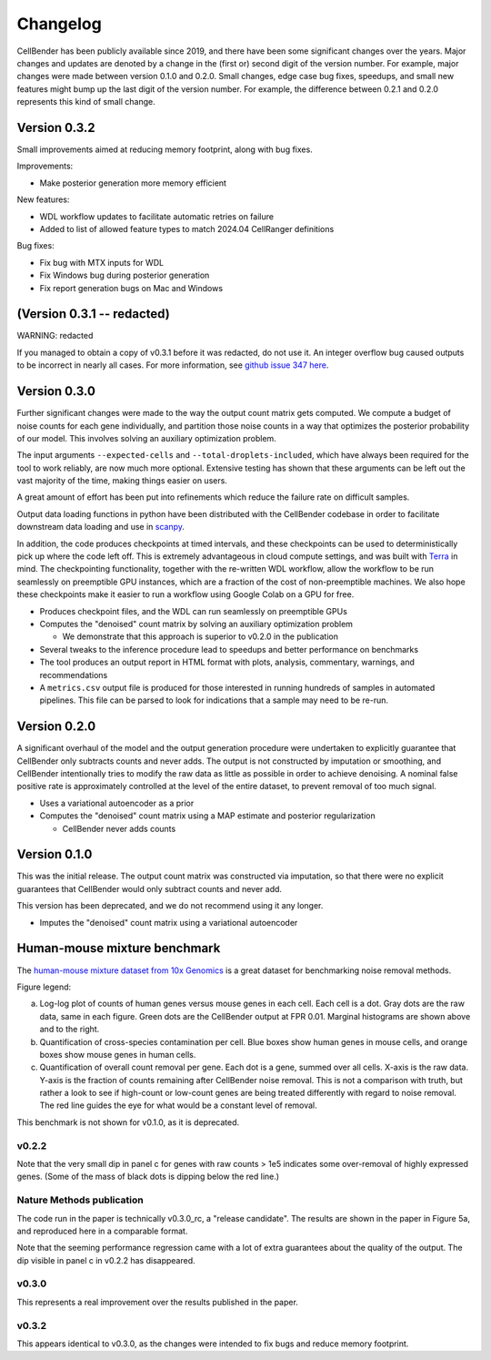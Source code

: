 .. _changelog:

Changelog
=========

CellBender has been publicly available since 2019, and there have been some
significant changes over the years. Major changes and updates are denoted by
a change in the (first or) second digit of the version number. For example,
major changes were made between version 0.1.0 and 0.2.0. Small changes,
edge case bug fixes, speedups, and small new features might bump up the last
digit of the version number. For example, the difference between 0.2.1 and 0.2.0
represents this kind of small change.


Version 0.3.2
-------------

Small improvements aimed at reducing memory footprint, along with bug fixes.

Improvements:

- Make posterior generation more memory efficient

New features:

- WDL workflow updates to facilitate automatic retries on failure
- Added to list of allowed feature types to match 2024.04 CellRanger definitions

Bug fixes:

- Fix bug with MTX inputs for WDL
- Fix Windows bug during posterior generation
- Fix report generation bugs on Mac and Windows


(Version 0.3.1 -- redacted)
---------------------------

WARNING: redacted

If you managed to obtain a copy of v0.3.1 before it was redacted, do not use it.  An integer 
overflow bug caused outputs to be incorrect in nearly all cases. For more information, see
`github issue 347 here <https://github.com/broadinstitute/CellBender/pull/347>`_.


Version 0.3.0
-------------

Further significant changes were made to the way the output count matrix gets
computed. We compute a budget of noise counts for each gene individually, and
partition those noise counts in a way that optimizes the posterior probability
of our model. This involves solving an auxiliary optimization problem.

The input arguments ``--expected-cells`` and ``--total-droplets-included``, which
have always been required for the tool to work reliably, are now much more
optional. Extensive testing has shown that these arguments can be left out the
vast majority of the time, making things easier on users.

A great amount of effort has been put into refinements which reduce the failure
rate on difficult samples.

Output data loading functions in python have been distributed with the CellBender
codebase in order to facilitate downstream data loading and use in
`scanpy <https://scanpy.readthedocs.io/>`_.

In addition, the code produces checkpoints at timed intervals, and these
checkpoints can be used to deterministically pick up where the code left off.
This is extremely advantageous in cloud compute settings, and was built with
`Terra <https://app.terra.bio>`_ in mind. The checkpointing functionality,
together with the re-written WDL workflow, allow the workflow to be run
seamlessly on preemptible GPU instances, which are a fraction of the cost of
non-preemptible machines. We also hope these checkpoints make it easier to run
a workflow using Google Colab on a GPU for free.

- Produces checkpoint files, and the WDL can run seamlessly on preemptible GPUs

- Computes the "denoised" count matrix by solving an auxiliary optimization problem

  - We demonstrate that this approach is superior to v0.2.0 in the publication

- Several tweaks to the inference procedure lead to speedups and better performance
  on benchmarks

- The tool produces an output report in HTML format with plots, analysis,
  commentary, warnings, and recommendations

- A ``metrics.csv`` output file is produced for those interested in running
  hundreds of samples in automated pipelines. This file can be parsed to look for
  indications that a sample may need to be re-run.


Version 0.2.0
-------------

A significant overhaul of the model and the output generation procedure were
undertaken to explicitly guarantee that CellBender only subtracts counts and
never adds. The output is not constructed by imputation or smoothing, and
CellBender intentionally tries to modify the raw data as little as possible in
order to achieve denoising. A nominal false positive rate is approximately
controlled at the level of the entire dataset, to prevent removal of too much
signal.

- Uses a variational autoencoder as a prior

- Computes the "denoised" count matrix using a MAP estimate and posterior regularization

  - CellBender never adds counts


Version 0.1.0
-------------

This was the initial release. The output count matrix was constructed via
imputation, so that there were no explicit guarantees that CellBender would
only subtract counts and never add.

This version has been deprecated, and we do not recommend using it any longer.

- Imputes the "denoised" count matrix using a variational autoencoder


Human-mouse mixture benchmark
-----------------------------

The `human-mouse mixture dataset from 10x Genomics
<https://www.10xgenomics.com/resources/datasets/12-k-1-1-mixture-of-fresh-frozen-human-hek-293-t-and-mouse-nih-3-t-3-cells-2-standard-2-1-0>`_
is a great dataset for benchmarking noise removal methods.

Figure legend:

a. Log-log plot of counts of human genes versus mouse genes in each cell.
   Each cell is a dot. Gray dots are the raw data, same in each figure. Green
   dots are the CellBender output at FPR 0.01. Marginal histograms are shown
   above and to the right.
b. Quantification of cross-species contamination per cell. Blue boxes show
   human genes in mouse cells, and orange boxes show mouse genes in human cells.
c. Quantification of overall count removal per gene. Each dot is a gene,
   summed over all cells. X-axis is the raw data. Y-axis is the fraction of
   counts remaining after CellBender noise removal. This is not a comparison
   with truth, but rather a look to see if high-count or low-count genes
   are being treated differently with regard to noise removal. The red line
   guides the eye for what would be a constant level of removal.

This benchmark is not shown for v0.1.0, as it is deprecated.

v0.2.2
~~~~~~

.. image:: /_static/remove_background/v0.2.2_hgmm.png
   :width: 750 px

Note that the very small dip in panel c for genes with raw counts > 1e5
indicates some over-removal of highly expressed genes. (Some of the mass of
black dots is dipping below the red line.)

Nature Methods publication
~~~~~~~~~~~~~~~~~~~~~~~~~~

The code run in the paper is technically v0.3.0_rc, a "release candidate".
The results are shown in the paper in Figure 5a, and reproduced here in a
comparable format.

.. image:: /_static/remove_background/v0.3.0_rc_hgmm.png
   :width: 750 px

Note that the seeming performance regression came with
a lot of extra guarantees about the quality of the output. The dip visible
in panel c in v0.2.2 has disappeared.

v0.3.0
~~~~~~

.. image:: /_static/remove_background/v0.3.0_hgmm.png
   :width: 750 px

This represents a real improvement over the results published in the paper.

v0.3.2
~~~~~~

.. image:: /_static/remove_background/v0.3.2_hgmm.png
   :width: 750 px

This appears identical to v0.3.0, as the changes were intended to fix bugs and 
reduce memory footprint.
